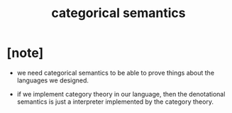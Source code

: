 #+title: categorical semantics

* [note]

  - we need categorical semantics to be able to prove
    things about the languages we designed.

  - if we implement category theory in our language,
    then the denotational semantics is just
    a interpreter implemented by the category theory.
